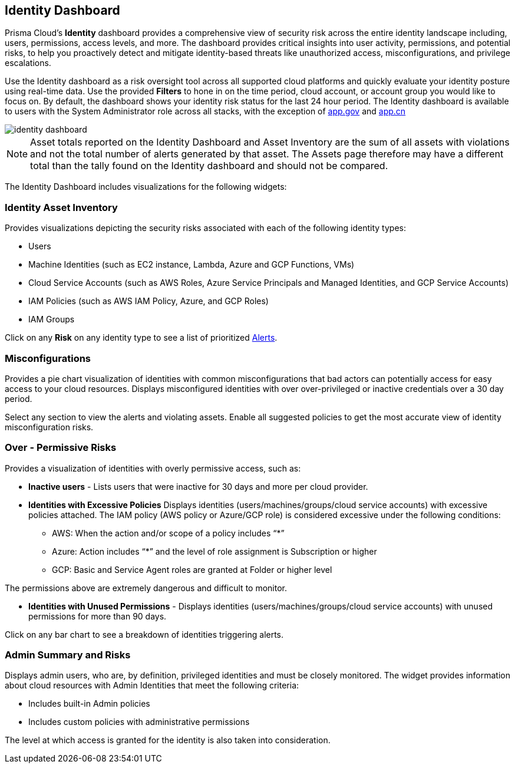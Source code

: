 == Identity Dashboard

Prisma Cloud's *Identity* dashboard provides a comprehensive view of security risk across the entire identity landscape including, users, permissions, access levels, and more. The dashboard provides critical insights into user activity, permissions, and potential risks, to help you proactively detect and mitigate identity-based threats like unauthorized access, misconfigurations, and privilege escalations. 

Use the Identity dashboard as a risk oversight tool across all supported cloud platforms and quickly evaluate your identity posture using real-time data. Use the provided *Filters* to hone in on the time period, cloud account, or account group you would like to focus on. By default, the dashboard shows your identity risk status for the last 24 hour period. The Identity dashboard is available to users with the System Administrator role across all stacks, with the exception of http://app.gov[app.gov] and http://app.cn[app.cn]

image::dashboards/identity-dashboard.gif[]

NOTE: Asset totals reported on the Identity Dashboard and Asset Inventory are the sum of all assets with violations and not the total number of alerts generated by that asset. The Assets page therefore may have a different total than the tally found on the Identity dashboard and should not be compared. 

The Identity Dashboard includes visualizations for the following widgets:

=== Identity Asset Inventory

Provides visualizations depicting the security risks associated with each of the following identity types:

* Users 

* Machine Identities (such as EC2 instance, Lambda, Azure and GCP Functions, VMs)

* Cloud Service Accounts (such as AWS Roles, Azure Service Principals and Managed Identities, and GCP Service Accounts)

* IAM Policies (such as AWS IAM Policy, Azure, and GCP Roles)

* IAM Groups

Click on any *Risk* on any identity type to see a list of prioritized xref:../alerts/risk-prioritization-remediation.adoc[Alerts].

=== Misconfigurations

Provides a pie chart visualization of identities with common misconfigurations that bad actors can potentially access for easy access to your cloud resources. Displays misconfigured identities with over over-privileged or inactive credentials over a 30 day period.

Select any section to view the alerts and violating assets. Enable all suggested policies to get the most accurate view of identity misconfiguration risks.

=== Over - Permissive Risks

Provides a visualization of identities with overly permissive access, such as:

* *Inactive users* - Lists users that were inactive for 30 days and more per cloud provider. 

* *Identities with Excessive Policies* Displays identities (users/machines/groups/cloud service accounts) with excessive policies attached. The IAM policy (AWS policy or Azure/GCP role) is considered excessive under the following conditions:

** AWS: When the action and/or scope of a policy includes “*” 

** Azure: Action  includes “*” and the level of role assignment is Subscription or higher

** GCP: Basic and Service Agent roles are granted at Folder or higher level

The permissions above are extremely dangerous and difficult to monitor.

* *Identities with Unused Permissions* - Displays identities (users/machines/groups/cloud service accounts) with unused permissions for more than 90 days.

Click on any bar chart to see a breakdown of identities triggering alerts.

=== Admin Summary and Risks

Displays admin users, who are, by definition, privileged identities and must be closely monitored. The widget provides information about cloud resources with Admin Identities that meet the following criteria:

** Includes built-in Admin policies

** Includes custom policies with administrative permissions

The level at which access is granted for the identity is also taken into consideration.


